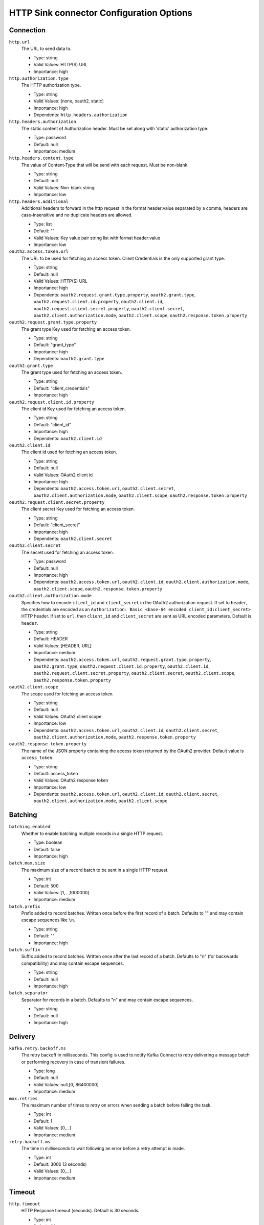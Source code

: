 =========================================
HTTP Sink connector Configuration Options
=========================================

Connection
^^^^^^^^^^

``http.url``
  The URL to send data to.

  * Type: string
  * Valid Values: HTTP(S) URL
  * Importance: high

``http.authorization.type``
  The HTTP authorization type.

  * Type: string
  * Valid Values: [none, oauth2, static]
  * Importance: high
  * Dependents: ``http.headers.authorization``

``http.headers.authorization``
  The static content of Authorization header. Must be set along with 'static' authorization type.

  * Type: password
  * Default: null
  * Importance: medium

``http.headers.content.type``
  The value of Content-Type that will be send with each request. Must be non-blank.

  * Type: string
  * Default: null
  * Valid Values: Non-blank string
  * Importance: low

``http.headers.additional``
  Additional headers to forward in the http request in the format header:value separated by a comma, headers are case-insensitive and no duplicate headers are allowed.

  * Type: list
  * Default: ""
  * Valid Values: Key value pair string list with format header:value
  * Importance: low

``oauth2.access.token.url``
  The URL to be used for fetching an access token. Client Credentials is the only supported grant type.

  * Type: string
  * Default: null
  * Valid Values: HTTP(S) URL
  * Importance: high
  * Dependents: ``oauth2.request.grant.type.property``, ``oauth2.grant.type``, ``oauth2.request.client.id.property``, ``oauth2.client.id``, ``oauth2.request.client.secret.property``, ``oauth2.client.secret``, ``oauth2.client.authorization.mode``, ``oauth2.client.scope``, ``oauth2.response.token.property``

``oauth2.request.grant.type.property``
  The grant type Key used for fetching an access token.

  * Type: string
  * Default: "grant_type"
  * Importance: high
  * Dependents: ``oauth2.grant.type``

``oauth2.grant.type``
  The grant type used for fetching an access token.

  * Type: string
  * Default: "client_credentials"
  * Importance: high

``oauth2.request.client.id.property``
  The client id Key used for fetching an access token.

  * Type: string
  * Default: "client_id"
  * Importance: high
  * Dependents: ``oauth2.client.id``

``oauth2.client.id``
  The client id used for fetching an access token.

  * Type: string
  * Default: null
  * Valid Values: OAuth2 client id
  * Importance: high
  * Dependents: ``oauth2.access.token.url``, ``oauth2.client.secret``, ``oauth2.client.authorization.mode``, ``oauth2.client.scope``, ``oauth2.response.token.property``


``oauth2.request.client.secret.property``
  The client secret Key used for fetching an access token.

  * Type: string
  * Default: "client_secret"
  * Importance: high
  * Dependents: ``oauth2.client.secret``

``oauth2.client.secret``
  The secret used for fetching an access token.

  * Type: password
  * Default: null
  * Importance: high
  * Dependents: ``oauth2.access.token.url``, ``oauth2.client.id``, ``oauth2.client.authorization.mode``, ``oauth2.client.scope``, ``oauth2.response.token.property``

``oauth2.client.authorization.mode``
  Specifies how to encode ``client_id`` and ``client_secret`` in the OAuth2 authorization request. If set to ``header``, the credentials are encoded as an ``Authorization: Basic <base-64 encoded client_id:client_secret>`` HTTP header. If set to ``url``, then ``client_id`` and ``client_secret`` are sent as URL encoded parameters. Default is ``header``.

  * Type: string
  * Default: HEADER
  * Valid Values: [HEADER, URL]
  * Importance: medium
  * Dependents: ``oauth2.access.token.url``, ``oauth2.request.grant.type.property``, ``oauth2.grant.type``, ``oauth2.request.client.id.property``, ``oauth2.client.id``, ``oauth2.request.client.secret.property``, ``oauth2.client.secret``, ``oauth2.client.scope``, ``oauth2.response.token.property``

``oauth2.client.scope``
  The scope used for fetching an access token.

  * Type: string
  * Default: null
  * Valid Values: OAuth2 client scope
  * Importance: low
  * Dependents: ``oauth2.access.token.url``, ``oauth2.client.id``, ``oauth2.client.secret``, ``oauth2.client.authorization.mode``, ``oauth2.response.token.property``

``oauth2.response.token.property``
  The name of the JSON property containing the access token returned by the OAuth2 provider. Default value is ``access_token``.

  * Type: string
  * Default: access_token
  * Valid Values: OAuth2 response token
  * Importance: low
  * Dependents: ``oauth2.access.token.url``, ``oauth2.client.id``, ``oauth2.client.secret``, ``oauth2.client.authorization.mode``, ``oauth2.client.scope``

Batching
^^^^^^^^

``batching.enabled``
  Whether to enable batching multiple records in a single HTTP request.

  * Type: boolean
  * Default: false
  * Importance: high

``batch.max.size``
  The maximum size of a record batch to be sent in a single HTTP request.

  * Type: int
  * Default: 500
  * Valid Values: [1,...,1000000]
  * Importance: medium

``batch.prefix``
  Prefix added to record batches. Written once before the first record of a batch. Defaults to "" and may contain escape sequences like ``\n``.

  * Type: string
  * Default: ""
  * Importance: high

``batch.suffix``
  Suffix added to record batches. Written once after the last record of a batch. Defaults to "\n" (for backwards compatibility) and may contain escape sequences.

  * Type: string
  * Default: null
  * Importance: high

``batch.separator``
  Separator for records in a batch. Defaults to "\n" and may contain escape sequences.

  * Type: string
  * Default: null
  * Importance: high

Delivery
^^^^^^^^

``kafka.retry.backoff.ms``
  The retry backoff in milliseconds. This config is used to notify Kafka Connect to retry delivering a message batch or performing recovery in case of transient failures.

  * Type: long
  * Default: null
  * Valid Values: null,[0, 86400000]
  * Importance: medium

``max.retries``
  The maximum number of times to retry on errors when sending a batch before failing the task.

  * Type: int
  * Default: 1
  * Valid Values: [0,...]
  * Importance: medium

``retry.backoff.ms``
  The time in milliseconds to wait following an error before a retry attempt is made.

  * Type: int
  * Default: 3000 (3 seconds)
  * Valid Values: [0,...]
  * Importance: medium

Timeout
^^^^^^^

``http.timeout``
  HTTP Response timeout (seconds). Default is 30 seconds.

  * Type: int
  * Default: 30
  * Valid Values: [1,...]
  * Importance: low

Errors Handling
^^^^^^^^^^^^^^^

``errors.tolerance``
  Optional errors.tolerance setting. Defaults to "none".

  * Type: string
  * Default: null
  * Importance: low

Formatting
^^^^^^^^^^^^^^^

``avro.decimal.format``
  Controls which format this converter will serialize decimals in. It can be either `BASE64` (default) or `NUMERIC`.

  * Type: string
  * Default: BASE64
  * Valid Values: [BASE64, NUMERIC]
  * Importance: low

